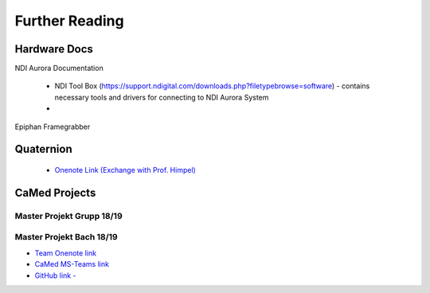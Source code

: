 Further Reading
===============

Hardware Docs
-------------

NDI Aurora Documentation

 * NDI Tool Box (https://support.ndigital.com/downloads.php?filetypebrowse=software) - contains necessary tools and drivers for connecting to NDI Aurora System
 * 



Epiphan Framegrabber




Quaternion
----------

 * `Onenote Link (Exchange with Prof. Himpel) <https://reutlingenuniversityde-my.sharepoint.com/personal/benjamin_himpel_c_reutlingen-university_de/_layouts/OneNote.aspx?id=%2Fpersonal%2Fbenjamin_himpel_c_reutlingen-university_de%2FDocuments%2FNotizb%C3%BCcher%2FQuaternionen>`_


CaMed Projects
--------------

Master Projekt Grupp 18/19
^^^^^^^^^^^^^^^^^^^^^^^^^^


Master Projekt Bach 18/19
^^^^^^^^^^^^^^^^^^^^^^^^^

* `Team Onenote link <https://onedrive.live.com/view.aspx?resid=6BBBCA51B7CC78DD%2154736&id=documents>`_

* `CaMed MS-Teams link <https://teams.microsoft.com/l/team/19%3a4858c510b75649868bac202eef5a2518%40thread.tacv2/conversations?groupId=56d866fc-6954-49ae-8ad7-369c751e458d&tenantId=a0629466-5815-4bba-a174-daf8ccaf3be1>`_

* `GitHub link - <https://github.com/Zailux/TTRP/>`_
